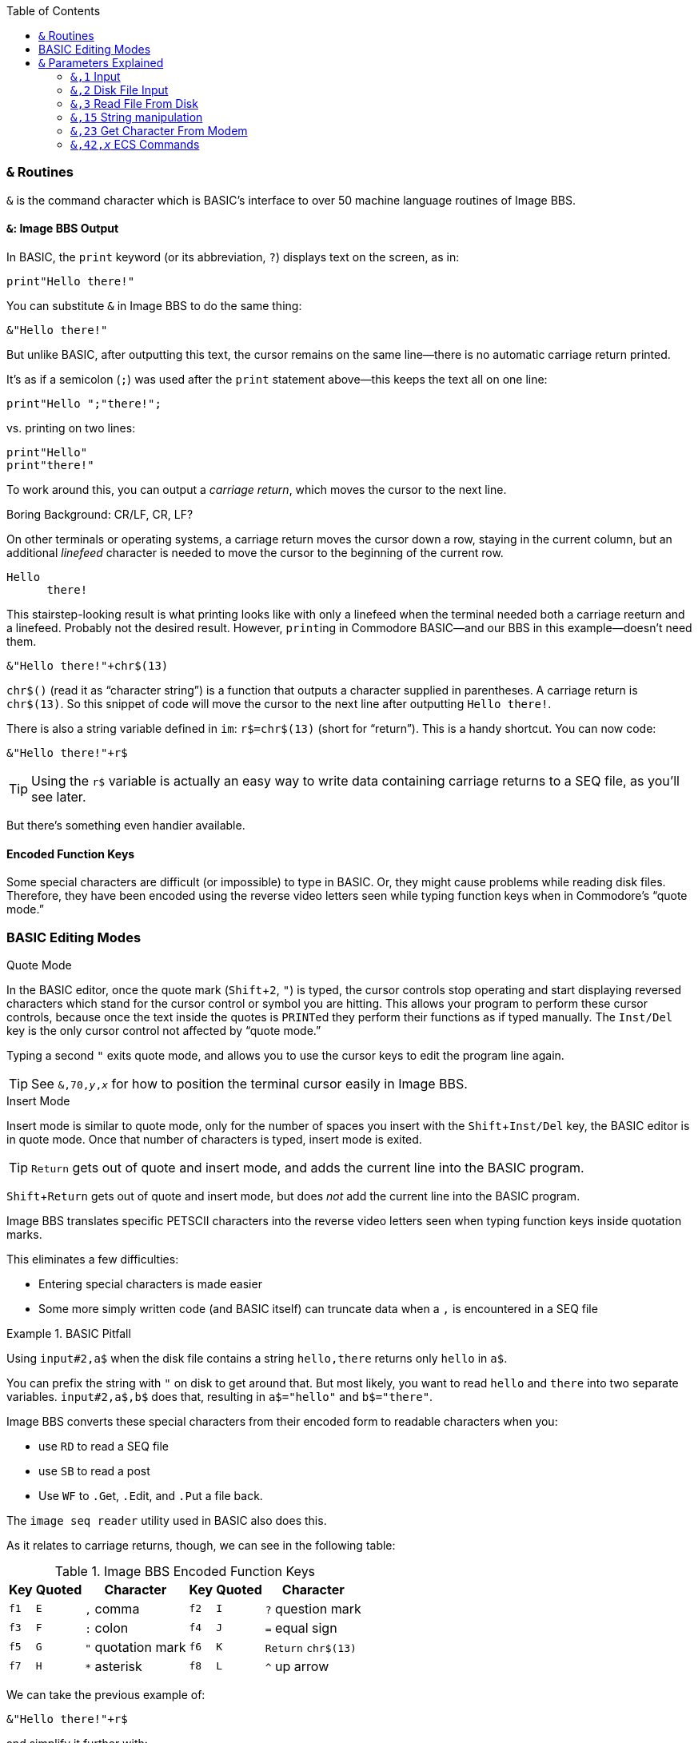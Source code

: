 :experimental: // enable kbd:[] macro

:toclevel: 5
:toc:

### `&` Routines

`&` is the command character which is BASIC's interface to over 50 machine language routines of Image BBS.

#### `&`: Image BBS Output

In BASIC, the `print` keyword (or its abbreviation, `?`) displays text on the screen, as in:

 print"Hello there!"

You can substitute `&` in Image BBS to do the same thing:

 &"Hello there!"

But unlike BASIC, after outputting this text, the cursor remains on the same line--there is no automatic carriage return printed.

It's as if a semicolon (`;`) was used after the `print` statement above--this keeps the text all on one line:

 print"Hello ";"there!";

vs. printing on two lines:

 print"Hello"
 print"there!"

To work around this, you can output a _carriage return_, which moves the cursor to the next line.

====
.Boring Background: CR/LF, CR, LF?
On other terminals or operating systems, a carriage return moves the cursor down a row, staying in the current column, but an additional _linefeed_ character is needed to move the cursor to the beginning of the current row.

 Hello 
       there!

This stairstep-looking result is what printing looks like with only a linefeed when the terminal needed both a carriage reeturn and a linefeed.
Probably not the desired result.
However, ``print``ing in Commodore BASIC--and our BBS in this example--doesn't need them.
====

 &"Hello there!"+chr$(13)

`chr$()` (read it as "`character string`") is a function that outputs a character supplied in parentheses.
A carriage return is `chr$(13)`.
So this snippet of code will move the cursor to the next line after outputting `Hello there!`.

There is also a string variable defined in `im`: `r$=chr$(13)` (short for "`return`").
This is a handy shortcut.
You can now code:

 &"Hello there!"+r$

// TODO

TIP: Using the `r$` variable is actually an easy way to write data containing carriage returns to a SEQ file, as you'll see later.

But there's something even handier available.

#### Encoded Function Keys

Some special characters are difficult (or impossible) to type in BASIC.
Or, they might cause problems while reading disk files.
Therefore, they have been encoded using the reverse video letters seen while typing function keys when in Commodore's "`quote mode.`"

### BASIC Editing Modes

.Quote Mode
In the BASIC editor, once the quote mark (kbd:[Shift+2], kbd:["]) is typed, the cursor controls stop operating and start displaying reversed characters which stand for the cursor control or symbol you are hitting.
This allows your program to perform these cursor controls, because once the text inside the quotes is ``PRINT``ed they perform their functions as if typed manually.
The kbd:[Inst/Del] key is the only cursor control not affected by "`quote mode.`"

Typing a second kbd:["] exits quote mode, and allows you to use the cursor keys to edit the program line again.

TIP: See `&,70,_y_,_x_` for how to position the terminal cursor easily in Image BBS.

.Insert Mode
Insert mode is similar to quote mode, only for the number of spaces you insert with the kbd:[Shift+Inst/Del] key, the BASIC editor is in quote mode.
Once that number of characters is typed, insert mode is exited.

====
TIP: kbd:[Return] gets out of quote and insert mode, and adds the current line into the BASIC program.

kbd:[Shift+Return] gets out of quote and insert mode, but does _not_ add the current line into the BASIC program.
====

Image BBS translates specific PETSCII characters into the reverse video letters seen when typing function keys inside quotation marks.

This eliminates a few difficulties:

* Entering special characters is made easier

* Some more simply written code (and BASIC itself) can truncate data when a `,` is encountered in a SEQ file

.BASIC Pitfall
[code]
====
Using `input#2,a$` when the disk file contains a string `hello,there` returns only `hello` in `a$`.

You can prefix the string with `"` on disk to get around that.
But most likely, you want to read `hello` and `there` into two separate variables. `input#2,a$,b$` does that, resulting in `a$="hello"` and `b$="there"`.
====

////

====
This is an example
======
This is an example inside an example
======
====

////

Image BBS converts these special characters from their encoded form to readable characters when you:

* use kbd:[RD] to read a SEQ file
* use kbd:[SB] to read a post
* Use kbd:[WF] to kbd:[.G]et, kbd:[.E]dit, and kbd:[.P]ut a file back.

The `image seq reader` utility used in BASIC also does this.

As it relates to carriage returns, though, we can see in the following table:

.Image BBS Encoded Function Keys
[%autowidth]
[%header]
|==============
| Key | Quoted | Character | Key | Quoted | Character 
| kbd:[f1] ^| kbd:[E] | kbd:[,] comma ^| kbd:[f2] ^| kbd:[I] | kbd:[?] question mark 
| kbd:[f3] ^| kbd:[F] | kbd:[:] colon ^| kbd:[f4] ^| kbd:[J] | kbd:[=] equal sign
| kbd:[f5] ^| kbd:[G] | kbd:["] quotation mark ^| kbd:[f6] ^| kbd:[K] | kbd:[Return] `chr$(13)` 
| kbd:[f7] ^| kbd:[H] | kbd:[*] asterisk ^| kbd:[f8] ^| kbd:[L] | kbd:[^] up arrow
|==============

We can take the previous example of:

 &"Hello there!"+r$

and simplify it further with:

`print"Hello there!kbd:[f6]"`

// TODO: `&"bla","bla"` and `&"bla &pound;!x"`

====

// TODO: write test program:

NOTE: Outputting a string which itself contains MCI commands or MCI string variables will not work as expected, _e.g._:

`c$="Hi":c%=3:z$="&pound;$c &pound;#3&pound;#0&pound;%c":&"&pound;$z"`

does not output `z$` (which outputs `c$`, and sets 3 leading zeroes and displays `c%`).
It will output a literal

 £$c £#3£#0£%c

Instead, do this:

`c$="Hi":c%=3:z$="£$c £\#3£# £%c":&z$`

This will output the expected

 Hi 003

====

#### `&` By Itself

This is a quick way to output the contents of `a$`.

`a$="Hello therekbd:[f6]":&`

This outputs `Hello there` and a carriage return.

#### Word-Wrap

Setting the variable `lp=1` and outputting text with `&"..."` word-wraps to 40 columns on the console, and whatever the remote user`'s screen width is.

Setting `lp=0` disables word-wrap, and words do not break at margins.

---

## `&` Parameters Explained

&,_call_

This 
&,_call_[,_optional_]

&,_call_[,_optional_[,_parameter_]]

### `&,1` Input 

`&,1` accepts input from the user.

_Parameters_:

`p$`: text of prompt shown before `:` and input accepted

`w$`: text to use as default when using edit mode

`pl=0`: convert lowercase input to uppercase

`pl=1`: allow both lowercase and uppercase

Up to two additional parameters after `&,1` can be given.
Here, we supply them as `&,1,_editor_[,_password_]`.

NOTE: Not all of these parameters are currently understood.

`editor`: editor flags

These are shown in binary, each bit controls a separate function of the input routine.
Bits may be combined together to perform multiple functions.

[%header]
[%autowidth]
|=====
| Bits | Decimal | Purpose
| `%00000001` | 1 | disallow some characters (need to decode which)

| `%00000010` | 2 | kbd:[.] or kbd:[/] on column one exits input

| `%00000100` | 4 | show prompt (`p$`)

| `%00001000` | 8 | allow kbd:[£] (the MCI command character) input

| `%00010000` | 16 | word wrap enabled

| `%00100000` | 32 | edit mode (shows first `p$`, `w$`, then another `p$` and allows kbd:[Ctrl] key editing combinations)

| `%01000000` | 64 | ignore time remaining

| `%10000000` | 128 | kbd:[Delete] on column one exits input
|=====

`password`: password flags

[%header]
[%autowidth]
|=====
| Bits | Decimal | Purpose
| `%00000001` | 1| password mask enabled for output

[uses character in `peek(17138)`]
| `%00000010` | 2| no output
|=====

---

### `&,2` Disk File Input

`&,2,_lfn_[,_bytes_]`

Disk file input.

`x`: logical file number

`bytes`: 1-80, number of bytes to get from file

_Returns:_

`a$`: bytes from file

---

### `&,3` Read File From Disk

`&,3,_lfn_[,_speed_]`	read file from disk

_Parameters:_

`lfn`: logical file number

// Range? 0-15?
`speed`: speed

---

`&,4`	get byte from modem, `x=peek(780)` reads it

---

`&,5`	get version

_Returns_:

`lp`: major/minor (1.3)

`a%`: revision (1)

`a$`: date (`"12/29/91  1:18p"`)

// im 1335: "Image BBS 64 V1.3.1: 12/29/91  1:18p"

---

`&,6` Password Input

Sets input length to 14, uses the input mask character defined in memory location `17138` to display instead of the user's input.

_Parameters:_

_Returns:_

`an$`: password

---

#### `&,7` Load File

_Syntax:_ `&,7,_device_[,_segment_]`

			13: wedgemem

---

#### `&,8` Disk Directory

TIP: The secondary address must be `0` to instruct the drive to return the disk directory as a BASIC-formatted series of lines.

_Parameters:_

_x_: logical file #

_y_: [`0`=entire directory | `1`=single line]

_Returns:_

If _y_=`1`, `a$`: single line of disk directory information

.Reading Disk Directory
 3000 dr=1:gosub 3:open 2,dv%,0,dr$+"$"
 3002 &,8,2,0:close 2:goto 300

---

`&,9[,x]`
	&,9[,0]	print an$ to status window
	&,9,1	print a$  to status window
	&,9,2   print b$  to status window
	&,9,4	looks like d1$
		(x seems to follow the variable table definitions of Image 1.2)

---

#### `&,10` Terminal Mode

kbd:[C=,Ctrl] leaves terminal mode

$ee00	&,11,x	clear array

---

$fc03	&,12	newuser (nonabortable file read?)

	&,13	inchr

	&,14,x[,y]	Output elements 1-end [or 1-y] to open lfn#2
		dumparray (x=array # [,y=# of elements])
		[1.3] im: 1074		[2.0] im: 39

---

### `&,15` String manipulation

&,15[,0]	an$=d1$:&,15:&an$ -> displays verbose date
&,15,1	an$="THE CHIEF":&,15,1:&an$ -> The Chief
		Changes all uppercase to mixed case
&,15,2	converts encoded f-key characters into readable characters
		i.t: an$="host{f3}port":&,15,2:&"{pound}v7{f6}" -> host:port
&,15,3	[points to &,15,2]
&,15,4	[points to &,15,2]
&,15,5	newdate: an$=""
&,15,6,x	Split `an$` at wherever `chr$(x)` is found into `an$` and `a$` if it finds `chr$(x)` or `asc("x")`
			-> an$ [chr$(x)] a$

====
`im`

 1262 &,15,6,140:uu$=an$:an$=a$
 
NOTE: `140`=kbd:[f8], Image `^`

 1472 &,15,6,133:d2%=val(an$):d1%=a:dr=.:dv%(.)=d1%:dr%(.)=d2%

NOTE: `133`=kbd:[f1], Image `,`
====

---

#### `&,16`	sys 49152

---

#### `&,17`	sys 49155

---

#### `&,18`	Set Screen Mode

This command turns the screen mask on or off.

_Parameters:_

`x=0`: off
`x=1`: on

---

#### `&,19`	get version

---

#### `&,20,x,y` Read from Interface Table

Reads a byte from the interface table.

_Parameters:_

`x`: index (see table)

`y`: command [`0`=put in `a%` | `1`=return in accumulator, `peek(780)`]

---

#### `&,21,x,y` Write to Interface Table

		Writes a byte to the interface table
		x = index (see table)
		y = value

---
#### `&,22,x` _x_ Tenths of a Second Delay

tenwait [x=tenths of a second]

_Example_
// 2.0's i.UD-struct
[source]
----
&,22,200 <1>
----
<1> Wait 20 seconds (20 10/10^ths^ of a second)

---

#### `&,23` Get character from modem


### `&,23` Get Character From Modem

[source]
----
3000 &,23:c=peek(780):if c<>32 then 3000 <1>
----
<1> Get character from modem.
Save in `c`.
Loop until the caller hits kbd:[Space] [`chr$(32)`].

TIP: `&,23` doesn't stop and wait for input, unlike the `&pound;g1` MCI command.
If no character is received from the connected user, `peek(780)=0`.

// async
// 1. A process in a multitasking system whose execution can proceed independently, "in the background". Other processes may be started before the asynchronous process has finished.

---

	&,24	xchrout1

---

#### `&,25` Sound

Produce 4 separate sounds, repeating _sound_ an optional _repeat_ count.

_Parameters:_

`&,25,_sound_[,_repeat_]`

`sound=`

	&,25,0  beep
	&,25,1	ding
	&,25,2	higher pitched ding
	&,25,3	gong sound from CCGMS (a terminal program)

`repeat=`
Number of times to repeat: [`0`: Stop repeat | `1-254`: Repeat count | `255`: infinite]

&,26	callmod

&,27,_x_	save variable pointers

&,28,_x_	restore variable pointers

---

====
WARNING: ML Routines

These routines are used by Image machine language themselves; there is little reason to call them from BASIC.

	&,29	usevar
	&,30	putvar
	&,31	zero
	&,32	minusone
	&,33	getarr
	&,34	putarr
	&,35	getln
	&,36	putln

====

	&,37	trapon
	&,38	trapoff

====
WARNING: ML Routine

These routines are used by Image machine language themselves; there is little reason to call them from BASIC.

	&,39	prtln
====

	&,40	forcegc
	&,41	setbaud

---

=== `&,42,_x_` ECS Commands

	&,42	ecs - search for ecs command
		[2.0] im 1860: f4=.:a%=zz:b%=2^ac%:&,42:if a% then ef$=b$:ep$=a$:ec=a%:ec%=b%:goto 1800
	&,42,1	kills ECS defs in memory?
		[2.0] im 1804:	a%=asc(ef$+nl$)+256*asc(mid$(ef$,2,1)+nl$):&,42,1
&,42,4	[2.0] im 3106: loads "e.ecs.main"

---

	&,43	chatchk
	&,44	trace

====
WARNING: ML Routine

These routines are used by Image machine language themselves; there is little reason to call them from BASIC.

	&,45	prtvar	[MCI on?]
	&,46	prtvar0 [MCI off?]
====

	&,47	carchk
	&,48	getkbd
	&,49	getmod
	&,50	outscn
	&,51	outmod	outputs character in .a [peek(780)]

#### `&,52` Lightbar Interface

	&,52,x,y	(&,52,$hex,y allowed)
		chkflags
			x=0: clear y	x=2: toggle y		x=4: move lightbar to y
			x=1: set y	x=3: read status of y, return in a%

	&,53	logoff
			im: 1003 &,53,a

$f409	&,54,x	useeditr
	&,54,0	don't preserve text in tt$() array
	&,54,1	re-enter main
	&,54,2	re-enter, not command

	&,55	output
	&,56	chatmode
	&,57	relread
		Reads until end-of-record! Nice.
	&,58,x,y
		setalarm
	&,59	farerr
	&,59,1,a	i.CP: throw error _a_, which crashes BBS.
			(because a=0, and that's not a valid BASIC error #?)

#### `&,60` Structures [[structures]]

See <<structures>> in the programming guide.

	&,60	struct
		[Ray: &,60 handles X=0,1,2,3,14,15, any other x calls &,68]

	struct%(0,0) holds # of records in a struct

	PutString: put string into structure
	Usage	&,60,0,bytes,struct%(field,record),string$
	Example:&,60,0,11,lm%(2,x),a$
		&,60,0,16,lm%(8,x),b$

	GetString: get string from structure
	Usage:	&,60,1,bytes,struct%(field,record),string$
	Example:&,60,1,50,jm%(5,fd%(i)),a$ - sub.menus

	LoadStruct: load structure from disk
	Usage:	&,60,2,0,array(a,b),"filename$",device
		third parameter always seems to be 0
		maybe array(a,b) is # of records, or struct to load
	Example:&,60,2,.,lm%(.,.),dr$+"e.loginmods",dv%:gosub5

	SaveStruct: save structure
	Usage:	&,60,3,0,struct%(.,.),bytes,filename$,device
		does 0 param always have to be 0?
		maybe struct%(.,.) stands for the array name
	Example:&,60,3,.,lm%(.,.),1271,a$,dv%
		&,60,3,.,fb%(.,.),960,a$,dv%

	PutDate: put date string into structure (BCD)
	Usage:	&,60,4,0,struct%(f,r),string$
		does "0" param always have to be 0?
		struct%(f,r)	field,record to put date into
		string$		the 11-digit date string

	GetDate: get date string from structure (BCD)

	Usage:	&,60,5,struct%(f,r),string$

		struct%(f,r)	field,record to get date from
		string$		the date string

	DoScan	Scan records (yikes)
	Usage	&,60,6,num,command,a(a,b),b(a,b),l,bits,test
		returns count in a%, and b(a,b) (a struct)
	num	# of records to scan
	command
			0	2 byte AND, <>0
			1	2 byte AND, ==0
			2	2 byte CMP, <
			3	2 byte CMP, >=
			4	date   CMP, <
			5	date   CMP, >=
	a(a,b)		starting flags element
	b(a,b)		starting object element
	l	struct width
	bits		the bits to set if true
	test		the object to test for (string variable, etc.)

	i.UD:	3950 &,60,6,rn,$4f,ud%(0,1),ud%(3,1),60,4,ld$:b%=a%
		($4f is %1001111 in binary, for what it's worth)
		scans dir for new files based on last call date?
	i.GF:	3166 &,60,6,s%(0,0),0,s%(0,1),s%(1,1),80,1,2^ac%

	sort:
	i/lo/tt maint: &,60,7,0,a$(p+1,i),n-p

	scannums	Returns an integer array result%(a)

	Usage:		&,60,8,num,size,access,search%(f,r),result%(s),start
	Returns:	a%, count of records [stored in array result%(s)] which match <access>

	num		number of records in struct
	size		size of the record in struct
	access		access level to add results to result%(a)
	search%(f,r)	struct to search (field,record)
	result%(s)	integer array to put the result in, starting at element s?
	start		element to start scanning from?

' scan struct:
' &,60,8,recs,size,access,search%(f,r),result%(e),start
' recs:		50
'	# of records in struct
' size:		60
'	size of the record in the struct
' access:	2^ac%+zz%*32768
'	access level to filter results by
' search%(field,record):	jm%(1,.)
'	search%()	the integer array to search
	field		the field within the record to search
	record		the record to search
' element:	?

	search%(f,r)	struct to search (<field>,<record>)
	result%(e)	integer array to put results in, perhaps "e" is a dummy value
	start	element to start scanning from?

' scan struct:
' &,60,8,recs,size,access,search%(field,record),result%(element),start
' recs:		50
'	# of records in struct
' size:		60
'	size of the record in the struct (seems too large: was only DIMensioned for 30)
' access:	2^ac%+zz%*32768
'	access level to filter results by
' search%(field,record):	jm%(1,.)
'	search%()	the integer array to search
	field		the field within the record to search
	record		the record to search
' element:	?

Examples:
sub.menus:
	dim fd%(50),jm%(29,49)
' ScanStruct returns a% (# of matches)
' this code returns fd%(): single dimension array of matching records
' (I think "1" in fd%(1) is a dummy value, although it may be significant)
	&,60,8,50,60,2^ac%+zz*32768,jm%(1,.),fd%(1),.:if a%=. then return
' &,60,1: get 50-byte string from struct jm%( , ), field [aka "offset"] 6 (zero-based)
' of record fd%(i). assign string to a$:
	&"{f6}":for i=1 to a%:&,60,1,50,jm%(5,fd%(i)),a$:lp=1:&:i=i+a%*rc:next:return

sub.feedback:
	a%=0:if fb%(0,0)>0 then:&,60,8,fb%(0,0),60,1,fb%(11,1),ff%(1),1
sub.menus:
	60014 &,60,8,50,60,2^ac%+zz*32768,jm%(1,.),fd%(1),.:if a%=. then return
i.GF:
	3168: rn=a%:if rn then:&,60,8,s%(0,0),80,1,s%(0,1),e%(1),1
i.lo:
	3304: &,52,4,3:&,60,8,fb%(.,.),60,2^(a%+3),fb%(11,1),ff%(1),1

	scansum		Unknown what this is for
	Usage:	&,60,9,num,siz,a(a,b)
	Returns: a% (presumably number of items scanned which exist)

	cpystruc	Copy field in struct to another field?
	Usage:	&,60,10,bytes,a1(a,b),a2(a,b)

i/IM.logon:
	inserting a record at fb%(0,a):
	4326 if x<>fb%(.,.) then for a=x to fb%(.,.)-1:&,60,10,60,fb%(.,a+1),fb%(.,a):next

i/GF-add:
	again, inserting a record
	3324 if x<>cm%(0,0) then for a=x to cm%(0,0)-1:&,60,10,100,cm%(0,a+1),cm%(0,a):next

	scanstr		Unknown what this is for
	Usage:	&,60,11,num,siz,op,str,a1(a,b),a2(b),start
	No examples yet.

	gamescan
	Usage:	&,60,13,count,size,a$,a%(a,b),b$
	No examples yet.

	&,61,col,row
		poscrsr
		[jack] im 4006: &,38:&,61,.,8:print"&,37:goto 1812:":end
	[Maybe this affects the console cursor position]

	&,62,b,c
		settim: b=hour, c=min? im: ~3184

&,63	inline1

&,64	convstr

&,65	convert

#### `&,66` Calculated GOTO

calcgoto

a%=line #

&,66

&,66,1	mlgosub

$fc0c	&,67	copyrite

$ee03	&,68	struct
	[Ray: Certain sub-functions of &,60 are re-directed here]

#### `&,69`	Display String on Console

	&,69,<column>,<row>,<text>,<color>
	Example: &,69,4,21,left$(" "+cm$+"<16 spaces>",16),$8c
		sub.display is a good example of this
		<column>/<row> begins at 0
		<color> is 1-15, $8x is reverse color x
[Question: will this plot stuff even if screen mask is off?
I'm pretty sure it does.]

&,70	cursposn	<column>,<row>?
	i.IM &,70,.,n/2+8.5:&"{white}"
[what is the difference between &,61 (poscrsr) and &,70?]
[&,70 moves the console's terminal cursor position]

"menu.s" is source for "++ 2" (cursor menu)
	(from source:)
; 0 - # entries
; 1 - item type character
;2,3- item value
;4,5- credits to charge
;6,7- access
;8-39 - text
	(must refer to bytes in struct)

	(from i.IM)
&,16,.,34,m%(.,1),"A","","*Macros Editor"

&,16,2,34,m%(.,1),n,17,2,n/2+.5,2,6,.

lm=a%+1 [returns a% value, probably which item was selected]

#### `&,27`, `&,28` Variable Pointer Management

#FIXME#

When modules use arrays not already defined in `im`,

`&,27,_x_` bla

`&,28,_x_` bla

====
Image 1.2 had just one level of variable pointer save and restore.
Image 1.3 and above adds multiple levels of save and restore with an additional parameter.
====

// array pointers: $13D0-$13DF, is that 16 1-byte pointers (levels 0-15) or 8 2-byte pointers (levels 0-7)?

`&,70,y,x` Position terminal cursor

